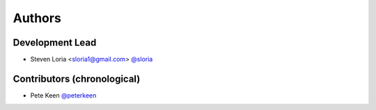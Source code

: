 *******
Authors
*******

Development Lead
================

- Steven Loria <sloria1@gmail.com> `@sloria <https://github.com/sloria>`_

Contributors (chronological)
============================

- Pete Keen `@peterkeen <https://github.com/peterkeen>`_

